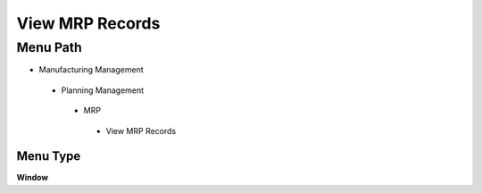 
.. _functional-guide/menu/viewmrprecords:

================
View MRP Records
================


Menu Path
=========


* Manufacturing Management

 * Planning Management

  * MRP

   * View MRP Records

Menu Type
---------
\ **Window**\ 


.. seealso::
    :ref:`functional-guidewindow-viewmrprecords`
